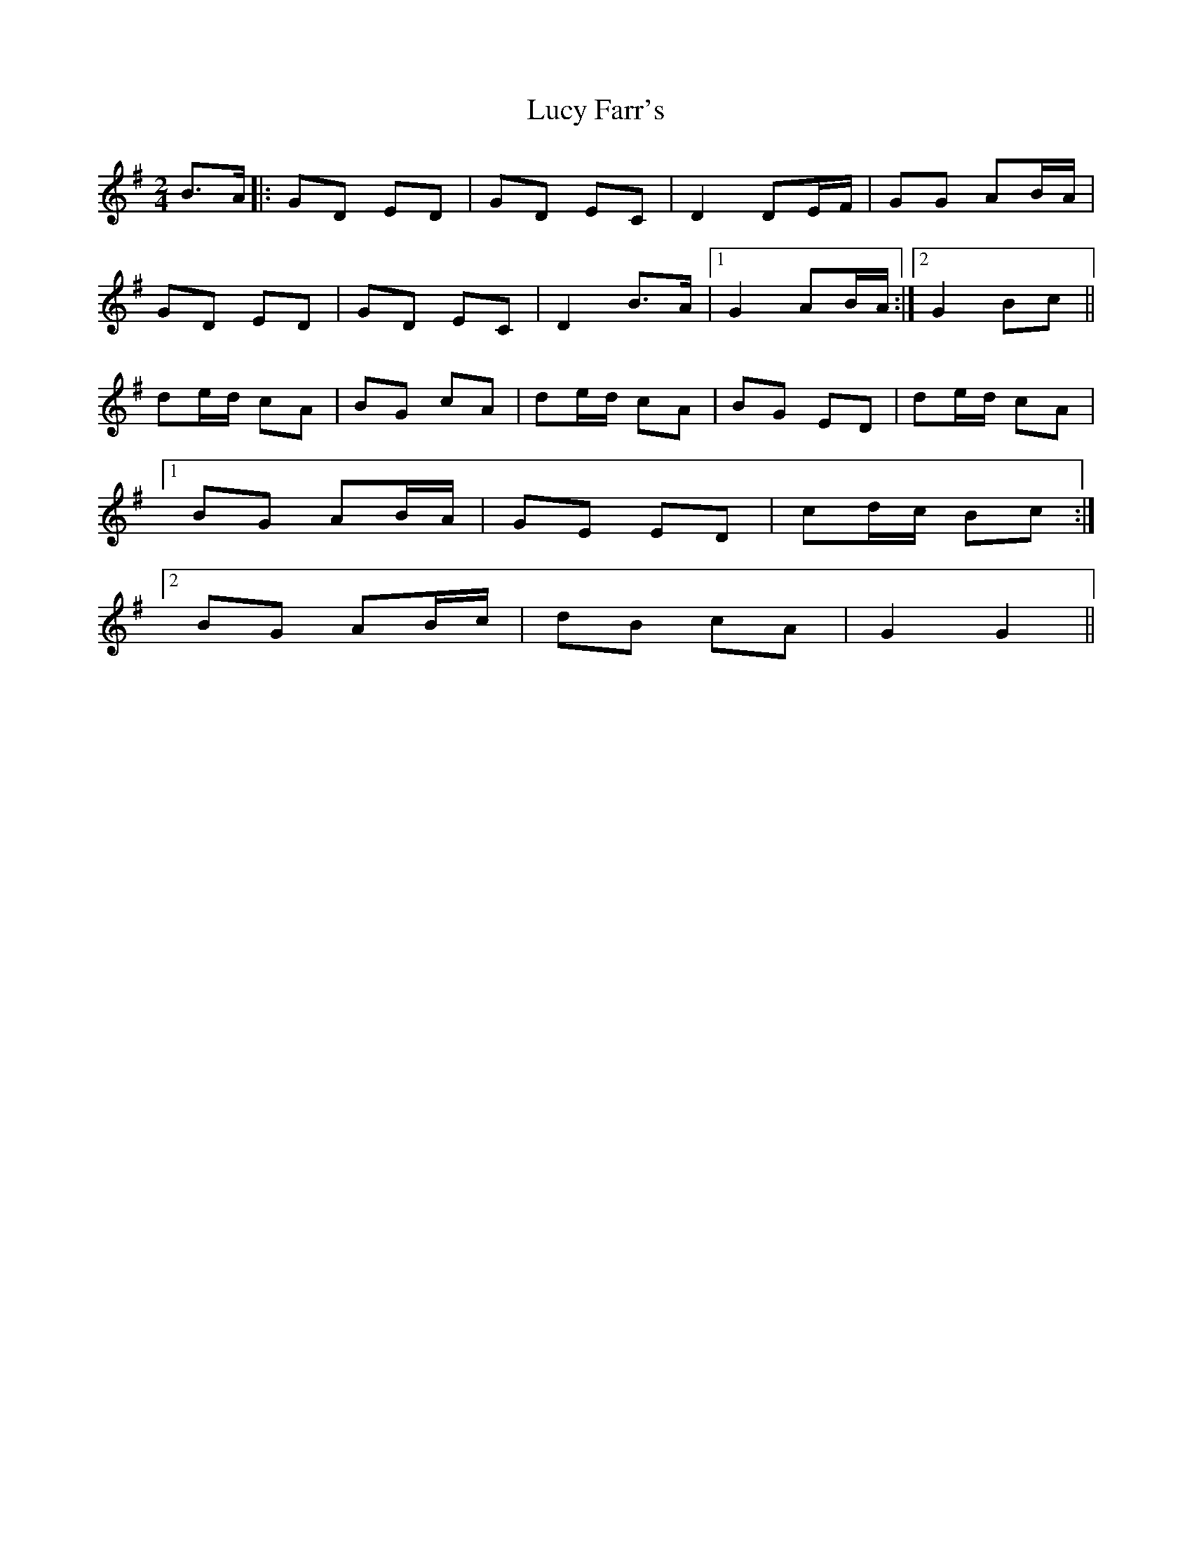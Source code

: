 X: 1
T: Lucy Farr's
Z: hetty
S: https://thesession.org/tunes/3925#setting3925
R: polka
M: 2/4
L: 1/8
K: Gmaj
B>A |: GD ED | GD EC | D2 DE/2F/2 | GG AB/2A/2 |
GD ED | GD EC | D2 B>A |1 G2 AB/2A/2 :|2 G2 Bc ||
de/2d/2 cA | BG cA | de/2d/2 cA | BG ED |de/2d/2 cA |
[1 BG AB/2A/2 | GE ED | cd/2c/2 Bc :|
[2 BG AB/2/c/2 | dB cA | G2 G2 ||
